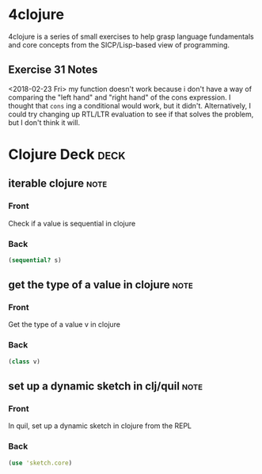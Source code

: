* 4clojure 
  :PROPERTIES:
  :ID:       83043198-98aa-41d0-b70c-92021336767c
  :END:

4clojure is a series of small exercises to help grasp language fundamentals and core concepts from the SICP/Lisp-based view of programming.
** Exercise 31 Notes
<2018-02-23 Fri>
my function doesn't work because i don't have a way of comparing the "left hand" and "right hand" of the cons expression. I thought that ~cons~ ing a conditional would work, but it didn't. Alternatively, I could try changing up RTL/LTR evaluation to see if that solves the problem, but I don't think it will.
* Clojure Deck :deck:
** iterable clojure                                                    :note:
   :PROPERTIES: 
   :ANKI_NOTE_TYPE: Basic
   :ANKI_NOTE_ID: 1517330487212
   :END: 
*** Front
Check if a value is sequential in clojure
*** Back
#+begin_src clojure
(sequential? s)
#+end_src 
** get the type of a value in clojure :note:
:PROPERTIES:
:ANKI_NOTE_TYPE: Basic
:ANKI_NOTE_ID: 1517936213844
:END:

*** Front

Get the type of a value v in clojure

*** Back
#+begin_src clojure
(class v)
#+end_src
** set up a dynamic sketch in clj/quil                                 :note:
   :PROPERTIES: 
   :ANKI_NOTE_TYPE: Basic
   :ANKI_NOTE_ID: 1518118489452
   :END: 
*** Front
In quil, set up a dynamic sketch in clojure from the REPL
*** Back
#+begin_src clojure 
(use 'sketch.core)
#+end_src
